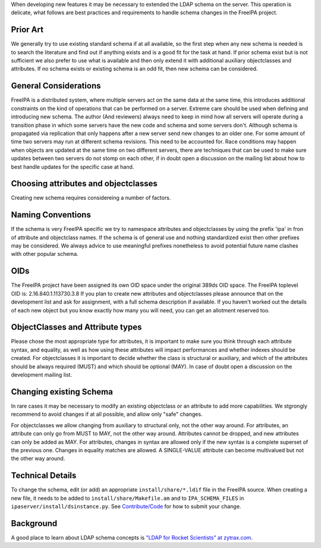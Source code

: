 When developing new features it may be necessary to extended the LDAP
schema on the server. This operation is delicate, what follows are best
practices and requirements to handle schema changes in the FreeIPA
project.



Prior Art
---------

We generally try to use existing standard schema if at all available, so
the first step when any new schema is needed is to search the literature
and find out if anything exists and is a good fit for the task at hand.
If prior schema exist but is not sufficient we also prefer to use what
is available and then only extend it with additional auxiliary
objectclasses and attributes. If no schema exists or existing schema is
an odd fit, then new schema can be considered.



General Considerations
----------------------

FreeIPA is a distributed system, where multiple servers act on the same
data at the same time, this introduces additional constraints on the
kind of operations that can be performed on a server. Extreme care
should be used when defining and introducing new schema. The author (And
reviewers) always need to keep in mind how all servers will operate
during a transition phase in which some servers have the new code and
schema and some servers don't. Although schema is propagated via
replication that only happens after a new server send new changes to an
older one. For some amount of time two servers may run at different
schema revisions. This need to be accounted for. Race conditions may
happen when objects are updated at the same time on two different
servers, there are techniques that can be used to make sure updates
between two servers do not stomp on each other, if in doubt open a
discussion on the mailing list about how to best handle updates for the
specific case at hand.



Choosing attributes and objectclasses
-------------------------------------

Creating new schema requires considereing a number of factors.



Naming Conventions
----------------------------------------------------------------------------------------------

If the schema is very FreeIPA specific we try to namespace attributes
and objectclasses by using the prefix 'ipa' in fron of attribute and
objectclass names. If the schema is of general use and nothing
standardized exist then other prefixes may be considered. We always
advice to use meaningful prefixes nonetheless to avoid potential future
name clashes with other popular schema.

OIDs
----------------------------------------------------------------------------------------------

The FreeIPA project have been assigned its own OID space under the
original 389ds OID space. The FreeIPA toplevel OID is:
2.16.840.1.113730.3.8 If you plan to create new attributes and
objectclasses please announce that on the development list and ask for
assignment, with a full schema description if available. If you haven't
worked out the details of each new object but you know exactly how many
you will need, you can get an allotment reserved too.



ObjectClasses and Attribute types
----------------------------------------------------------------------------------------------

Please chose the most appropriate type for attributes, it is important
to make sure you think through each attribute syntax, and equality, as
well as how using these attributes will impact performances and whether
indexes should be created. For objectclasses it is important to decide
whether the class is structural or auxiliary, and which of the
attributes should be always required (MUST) and which should be optional
(MAY). In case of doubt open a discussion on the development mailing
list.



Changing existing Schema
------------------------

In rare cases it may be necessary to modify an existing objectclass or
an attribute to add more capabilities. We stgrongly recommend to avoid
changes if at all possible, and allow only "safe" changes.

For objectclasses we allow changing from auxiliary to structural only,
not the other way around. For attributes, an attribute can only go from
MUST to MAY, not the other way around. Attributes cannot be dropped, and
new attributes can only be added as MAY. For attributes, changes in
syntax are allowed only if the new syntax is a complete superset of the
previous one. Changes in equality matches are allowed. A SINGLE-VALUE
attribute can become multivalued but not the other way around.



Technical Details
-----------------

To change the schema, edit (or add) an appropriate
``install/share/*.ldif`` file in the FreeIPA source. When creating a new
file, it needs to be added to ``install/share/Makefile.am`` and to
``IPA_SCHEMA_FILES`` in ``ipaserver/install/dsinstance.py``. See
`Contribute/Code <Contribute/Code>`__ for how to submit your change.

Background
----------

A good place to learn about LDAP schema concepts is `"LDAP for Rocket
Scientists" at zytrax.com <http://www.zytrax.com/books/ldap/ch3/>`__.
